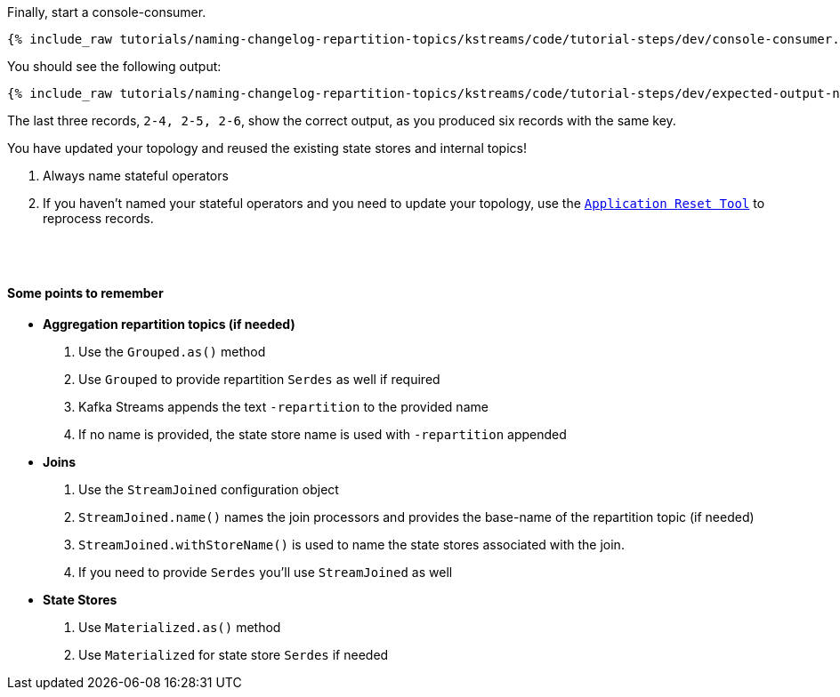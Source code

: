 ////
  This is a sample content file for how to include a console consumer to the tutorial, probably a good idea so the end user can watch the results
  of the tutorial.  Change the text as needed.

////

Finally, start a console-consumer.


+++++
<pre class="snippet"><code class="shell">{% include_raw tutorials/naming-changelog-repartition-topics/kstreams/code/tutorial-steps/dev/console-consumer.sh %}</code></pre>
+++++

You should see the following output:

+++++
<pre class="snippet"><code class="shell">{% include_raw tutorials/naming-changelog-repartition-topics/kstreams/code/tutorial-steps/dev/expected-output-names-with-filter.txt %}</code></pre>
+++++

The last three records, `2-4, 2-5, 2-6`, show the correct output, as you produced six records with the same key.

You have updated your topology and reused the existing state stores and internal topics!




. Always name stateful operators
. If you haven't named your stateful operators and you need to update your topology, use the `https://docs.confluent.io/current/streams/developer-guide/app-reset-tool.html[Application Reset Tool]` to reprocess records.

++++
<br/> <br/>
<h4 class="subtitle">
  <div class="text">Some points to remember</div>
</h4>
++++

- **Aggregation repartition topics (if needed)**
   . Use the `Grouped.as()` method
   . Use `Grouped` to provide repartition `Serdes` as well if required
   . Kafka Streams appends the text `-repartition` to the provided name
   . If no name is provided, the state store name is used with `-repartition` appended

- **Joins**
   . Use the `StreamJoined` configuration object
   . `StreamJoined.name()` names the join processors and provides the base-name of the repartition topic (if needed)
   . `StreamJoined.withStoreName()` is used to name the state stores associated with the join.
   . If you need to provide `Serdes` you'll use `StreamJoined` as well

- **State Stores**
   . Use `Materialized.as()` method
   . Use `Materialized` for state store `Serdes` if needed


